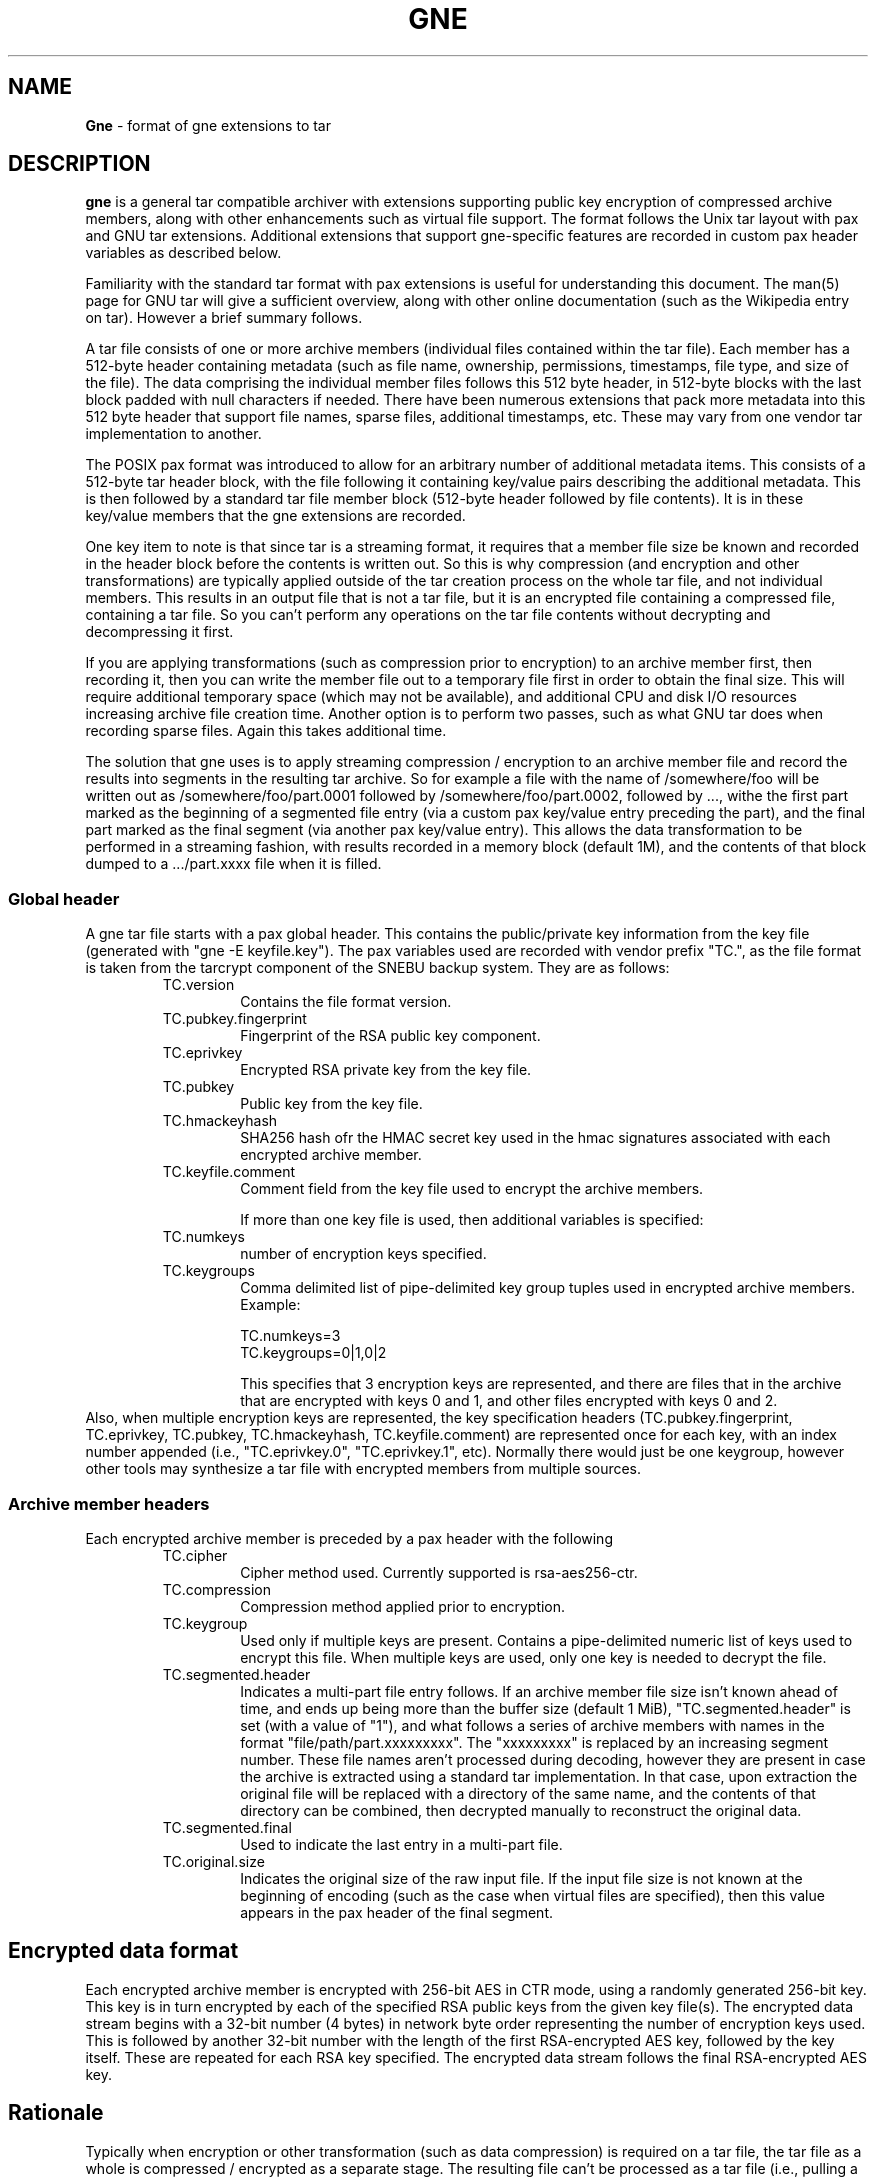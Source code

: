 .TH GNE "5" "December 2021" "File Formats"
.SH NAME
\fBGne\fR \- format of gne extensions to tar
.SH DESCRIPTION
\fBgne\fR is a general tar compatible archiver with extensions supporting public key encryption of compressed archive members, along with other enhancements such as virtual file support.  The format follows the Unix tar layout with pax and GNU tar extensions.  Additional extensions that support gne-specific features are recorded in custom pax header variables as described below.

Familiarity with the standard tar format with pax extensions is useful for understanding this document.  The man(5) page for GNU tar will give a sufficient overview, along with other online documentation (such as the Wikipedia entry on tar).  However a brief summary follows.

A tar file consists of one or more archive members (individual files contained within the tar file).  Each member has a 512-byte header containing metadata (such as file name, ownership, permissions, timestamps, file type, and size of the file).  The data comprising the individual member files follows this 512 byte header, in 512-byte blocks with the last block padded with null characters if needed.  There have been numerous extensions that pack more metadata into this 512 byte header that support file names, sparse files, additional timestamps, etc.  These may vary from one vendor tar implementation to another.

The POSIX pax format was introduced to allow for an arbitrary number of  additional metadata items.  This consists of a 512-byte tar header block, with the file following it containing key/value pairs describing the additional metadata.  This is then followed by a standard tar file member block (512-byte header followed by file contents).  It is in these key/value members that the gne extensions are recorded.

One key item to note is that since tar is a streaming format, it requires that a member file size be known and recorded in the header block before the contents is written out.  So this is why compression (and encryption and other transformations) are typically applied outside of the tar creation process on the whole tar file, and not individual members.  This results in an output file that is not a tar file, but it is an encrypted file containing a compressed file, containing a tar file.  So you can't perform any operations on the tar file contents without decrypting and decompressing it first.

If you are applying transformations (such as compression prior to encryption) to an archive member first, then recording it, then you can write the member file out to a temporary file first in order to obtain the final size.  This will require additional temporary space (which may not be available), and additional CPU and disk I/O resources increasing archive file creation time.  Another option is to perform two passes, such as what GNU tar does when recording sparse files.  Again this takes additional time.

The solution that gne uses is to apply streaming compression / encryption to an archive member file and record the results into segments in the resulting tar archive.  So for example a file with the name of /somewhere/foo will be written out as /somewhere/foo/part.0001 followed by /somewhere/foo/part.0002, followed by ..., withe the first part marked as the beginning of a segmented file entry (via a custom pax key/value entry preceding the part), and the final part marked as the final segment (via another pax key/value entry).  This allows the data transformation to be performed in a streaming fashion, with results recorded in a memory block (default 1M), and the contents of that block dumped to a .../part.xxxx file when it is filled.
.SS Global header
A gne tar file starts with a pax global header.  This contains the public/private key information from the key file (generated with "gne -E keyfile.key").  The pax variables used are recorded with vendor prefix "TC.", as the file format is taken from the tarcrypt component of the SNEBU backup system.  They are as follows:
.RS
.TP
TC.version
Contains the file format version.
.TP
TC.pubkey.fingerprint
Fingerprint of the RSA public key component.
.TP
TC.eprivkey
Encrypted RSA private key from the key file.
.TP
TC.pubkey
Public key from the key file.
.TP
TC.hmackeyhash
SHA256 hash ofr the HMAC secret key used in the hmac signatures associated with each encrypted archive member.
.TP
TC.keyfile.comment
Comment field from the key file used to encrypt the archive members.

If more than one key file is used, then additional variables is specified:
.TP
TC.numkeys
number of encryption keys specified.
.TP
TC.keygroups
Comma delimited list of pipe-delimited key group tuples used in encrypted archive members.  Example:

    TC.numkeys=3
    TC.keygroups=0|1,0|2

This specifies that 3 encryption keys are represented, and there are files that in the archive that are encrypted with keys 0 and 1, and other files encrypted with keys 0 and 2.
.RE
Also, when multiple encryption keys are represented, the key specification headers (TC.pubkey.fingerprint, TC.eprivkey, TC.pubkey, TC.hmackeyhash, TC.keyfile.comment) are represented once for each key, with an index number appended (i.e., "TC.eprivkey.0", "TC.eprivkey.1", etc).  Normally there would just be one keygroup, however other tools may synthesize a tar file with encrypted members from multiple sources.
.SS Archive member headers
Each encrypted archive member is preceded by a pax header with the following 
.RS
.TP
TC.cipher
Cipher method used.  Currently supported is rsa-aes256-ctr.
.TP
TC.compression
Compression method applied prior to encryption.
.TP
TC.keygroup
Used only if multiple keys are present.  Contains a pipe-delimited numeric list of keys used to encrypt this file.  When multiple keys are used, only one key is needed to decrypt the file.
.TP
TC.segmented.header
Indicates a multi-part file entry follows.
If an archive member file size isn't known ahead of time, and ends up being more than the buffer size (default 1 MiB), "TC.segmented.header" is set (with a value of "1"), and what follows a series of archive members with names in the format "file/path/part.xxxxxxxxx".  The "xxxxxxxxx" is replaced by an increasing segment number.  These file names aren't processed during decoding, however they are present in case the archive is extracted using a standard tar implementation.  In that case, upon extraction the original file will be replaced with a directory of the same name, and the contents of that directory can be combined, then decrypted manually to reconstruct the original data.
.TP
TC.segmented.final
Used to indicate the last entry in a multi-part file.
.TP
TC.original.size
Indicates the original size of the raw input file.
If the input file size is not known at the beginning of encoding (such as the case when virtual files are specified), then this value appears in the pax header of the final segment.
.RE
.SH Encrypted data format

Each encrypted archive member is encrypted with 256-bit AES in CTR mode, using a randomly generated 256-bit key.  This key is in turn encrypted by each of the specified RSA public keys from the given key file(s).  The encrypted data stream begins with a 32-bit number (4 bytes) in network byte order representing the number of encryption keys used.  This is followed by another 32-bit number with the length of the first RSA-encrypted AES key, followed by the key itself.  These are repeated for each RSA key specified.  The encrypted data stream follows the final RSA-encrypted AES key.
.SH Rationale

Typically when encryption or other transformation (such as data compression) is required on a tar file, the tar file as a whole is compressed / encrypted as a separate stage.  The resulting file can't be processed as a tar file (i.e., pulling a file listing from the archive) without first decrypting  / decompressing the contents.  This ends up being unsuitable for use with archive management tools that require access to the metadata contents, unless the metadata is conveyed separately.  These cases which involve processing of the tar file without prior decryption would require that the archive member files be individually encrypted before being placed in the tar archive, along with additional tar metadata indicating the encryption specifics.

When compression is also applied prior to encrypting, then the final resulting file size isn't known until the end of the operation.  This poses a problem for tar archives, as the size of the encoded data must be known up front.  The solution that gne uses is to logical break a file up into multiple segments.  So a file path such as /foo/bar becomes /foo/bar/part.000000001, followed by /foo/bar/part.000000002, etc. with each segment limited to the size of an internal buffer (default 1 MB).  So as the file stream is being compressed and encrypted, the results start getting dumped into a buffer, and when that buffer fills it is written out as an archive member.  The first segment is labeled as the beginning of a segmented file series, and the last segment is identified as such through extended pax header entries which allows the segments to be recombined into the original file upon extraction.  This technique also enables the use of having tar member file data to be generated on the fly by an external process, such as performing a database dump (using the --virtual-file flag).

If a multiple-segment entry is extracted using a standard tar utility, the individual segments appear as above, and can be recombined manually after extraction.  Further, the passphrase-protected (encrypted) RSA private key can be manually extracted from the global header and used with the openssl command line tool to decrypt then entry.
